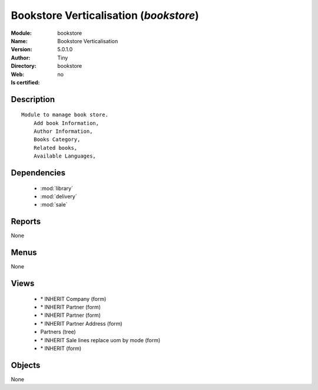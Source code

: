 
.. module:: bookstore
    :synopsis: Bookstore Verticalisation 
    :noindex:
.. 

.. raw:: html

    <link rel="stylesheet" href="../_static/hide_objects_in_sidebar.css" type="text/css" />

    <style>
      div.body p#module-bookstore {
        display: none;
      }
    </style>

Bookstore Verticalisation (*bookstore*)
=======================================
:Module: bookstore
:Name: Bookstore Verticalisation
:Version: 5.0.1.0
:Author: Tiny
:Directory: bookstore
:Web: 
:Is certified: no

Description
-----------

::

  Module to manage book store.
      Add book Information, 
      Author Information, 
      Books Category,
      Related books,
      Available Languages,

Dependencies
------------

 * :mod:`library`
 * :mod:`delivery`
 * :mod:`sale`

Reports
-------

None


Menus
-------


None


Views
-----

 * \* INHERIT Company (form)
 * \* INHERIT Partner (form)
 * \* INHERIT Partner (form)
 * \* INHERIT Partner Address (form)
 * Partners (tree)
 * \* INHERIT Sale lines replace uom by mode (form)
 * \* INHERIT  (form)


Objects
-------

None

